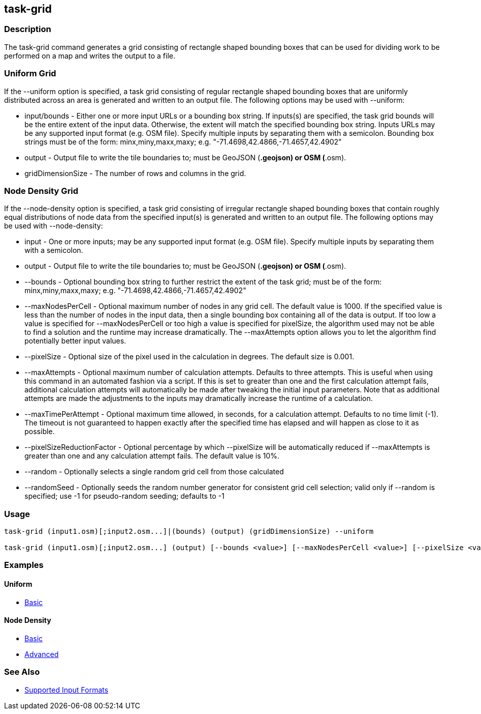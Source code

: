 [[task-grid]]
== task-grid

=== Description

The +task-grid+ command generates a grid consisting of rectangle shaped bounding boxes that can be used for dividing work to 
be performed on a map and writes the output to a file.

=== Uniform Grid

If the +--uniform+ option is specified, a task grid consisting of regular rectangle shaped bounding boxes that are 
uniformly distributed across an area is generated and written to an output file. The following options may be used 
with +--uniform+:

* +input/bounds+      - Either one or more input URLs or a bounding box string. If inputs(s) are specified, the task 
                        grid bounds will be the entire extent of the input data. Otherwise, the extent will match the 
                        specified bounding box string. Inputs URLs may be any supported input format (e.g. OSM file). 
                        Specify multiple inputs by separating them with a semicolon. Bounding box strings must be of the 
                        form: minx,miny,maxx,maxy; e.g. "-71.4698,42.4866,-71.4657,42.4902"
* +output+            - Output file to write the tile boundaries to; must be GeoJSON (*.geojson) or OSM (*.osm).
* +gridDimensionSize+ - The number of rows and columns in the grid.

=== Node Density Grid

If the +--node-density+ option is specified, a task grid consisting of irregular rectangle shaped bounding boxes that 
contain roughly equal distributions of node data from the specified input(s) is generated and written to an output file. 
The following options may be used with +--node-density+:

* +input+                      - One or more inputs; may be any supported input format (e.g. OSM file). Specify multiple 
                                 inputs by separating them with a semicolon.
* +output+                     - Output file to write the tile boundaries to; must be GeoJSON (*.geojson) or OSM (*.osm).
* +--bounds+                   - Optional bounding box string to further restrict the extent of the task grid; must be of 
                                 the form: minx,miny,maxx,maxy; e.g. "-71.4698,42.4866,-71.4657,42.4902"
* +--maxNodesPerCell+          - Optional maximum number of nodes in any grid cell. The default value is 1000. If the 
                                 specified value is less than the number of nodes in the input data, then a single bounding 
                                 box containing all of the data is output. If too low a value is specified for 
                                 +--maxNodesPerCell+ or too high a value is specified for pixelSize, the algorithm 
                                 used may not be able to find a solution and the runtime may increase dramatically. 
                                 The +--maxAttempts+ option allows you to let the algorithm find potentially better 
                                 input values.
* +--pixelSize+                - Optional size of the pixel used in the calculation in degrees. The default size is 0.001.
* +--maxAttempts+              - Optional maximum number of calculation attempts. Defaults to three attempts. This is 
                                 useful when using this command in an automated fashion via a script. If this is set to 
                                 greater than one and the first calculation attempt fails, additional calculation attempts 
                                 will automatically be made after tweaking the initial input parameters. Note that 
                                 as additional attempts are made the adjustments to the inputs may dramatically increase 
                                 the runtime of a calculation.
* +--maxTimePerAttempt+        - Optional maximum time allowed, in seconds, for a calculation attempt. Defaults to no 
                                 time limit (-1). The timeout is not guaranteed to happen exactly after the specified time 
                                 has elapsed and will happen as close to it as possible.
* +--pixelSizeReductionFactor+ - Optional percentage by which +--pixelSize+ will be automatically reduced if +--maxAttempts+ 
                                 is greater than one and any calculation attempt fails. The default value is 10%.
* +--random+                   - Optionally selects a single random grid cell from those calculated
* +--randomSeed+               - Optionally seeds the random number generator for consistent grid cell selection; valid only 
                                 if +--random+ is specified; use -1 for pseudo-random seeding; defaults to -1

=== Usage

--------------------------------------
task-grid (input1.osm)[;input2.osm...]|(bounds) (output) (gridDimensionSize) --uniform

task-grid (input1.osm)[;input2.osm...] (output) [--bounds <value>] [--maxNodesPerCell <value>] [--pixelSize <value>] [--maxAttempts <value>] [--maxTimePerAttempt <value>] [--pixelSizeReductionFactor <value>] [--random] [--randomSeed <value>] --node-density
--------------------------------------

=== Examples

==== Uniform

* https://github.com/ngageoint/hootenanny/blob/4174/docs/user/CommandLineExamples.asciidoc#generate-a-grid-with-regular-shaped-cells-across-an-entire-map[Basic]

==== Node Density

* https://github.com/ngageoint/hootenanny/blob/4174/docs/user/CommandLineExamples.asciidoc#generate-a-grid-with-irregular-shaped-cells-that-will-fit-at-most-1000-nodes-each-for-an-entire-map[Basic]
* https://github.com/ngageoint/hootenanny/blob/4174/docs/user/CommandLineExamples.asciidoc#generate-a-grid-based-on-node-density-specifying-the-maximum-allowed-node-count-per-grid-cell-and-a-pixel-size[Advanced]

=== See Also

* https://github.com/ngageoint/hootenanny/blob/master/docs/user/SupportedDataFormats.asciidoc#applying-changes-1[Supported Input Formats]
